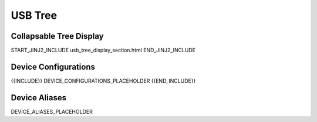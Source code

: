 USB Tree
========

Collapsable Tree Display
-------------------------

START_JINJ2_INCLUDE usb_tree_display_section.html END_JINJ2_INCLUDE

Device Configurations
---------------------

{{INCLUDE}} DEVICE_CONFIGURATIONS_PLACEHOLDER {{END_INCLUDE}}

Device Aliases
--------------

DEVICE_ALIASES_PLACEHOLDER
